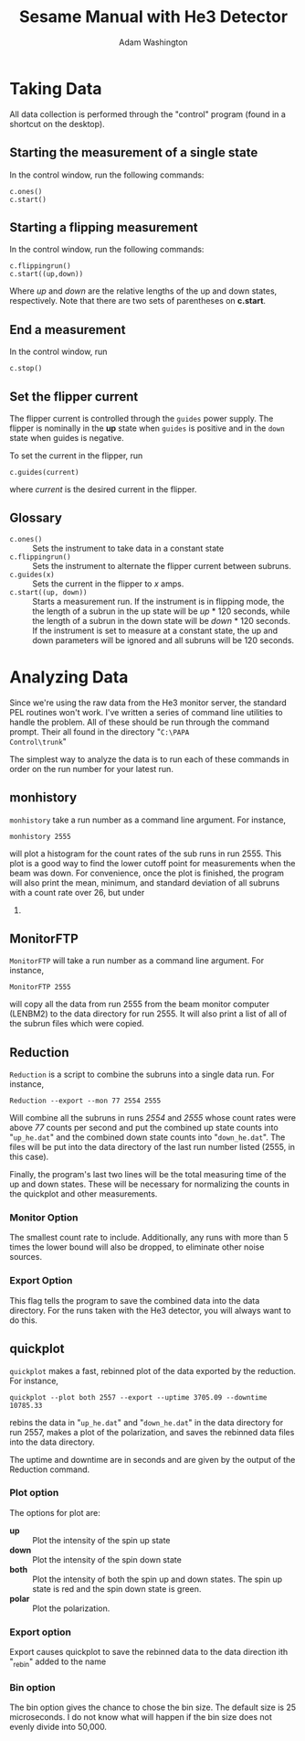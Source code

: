 #+TITLE: Sesame Manual with He3 Detector
#+AUTHOR: Adam Washington
#+EMAIL: adlwashi@indiana.edu

* Taking Data

All data collection is performed through the "control" program (found
in a shortcut on the desktop).

** Starting the measurement of a single state

In the control window, run the following commands:
#+BEGIN_EXAMPLE
c.ones()
c.start()
#+END_EXAMPLE

** Starting a flipping measurement

In the control window, run the following commands:

#+BEGIN_EXAMPLE
c.flippingrun()
c.start((up,down))
#+END_EXAMPLE

Where /up/ and /down/ are the relative lengths of the up and down states,
respectively.  Note that there are two sets of parentheses on *c.start*.

** End a measurement

In the control window, run 

#+BEGIN_EXAMPLE
c.stop()
#+END_EXAMPLE

** Set the flipper current

The flipper current is controlled through the =guides= power supply.
The flipper is nominally in the *up* state when =guides= is positive
and in the =down= state when guides is negative.

To set the current in the flipper, run

#+BEGIN_EXAMPLE
c.guides(current)
#+END_EXAMPLE
where /current/ is the desired current in the flipper.

** Glossary
   - =c.ones()= :: Sets the instrument to take data in a constant state
   - =c.flippingrun()= :: Sets the instrument to alternate the flipper
     current between subruns.
   - =c.guides(x)= :: Sets the current in the flipper to /x/ amps.
   - =c.start((up, down))= :: Starts a measurement run.  If the
     instrument is in flipping mode, the the length of a subrun in the
     up state will be /up/ * 120 seconds, while the length of a subrun
     in the down state will be /down/ * 120 seconds.  If the
     instrument is set to measure at a constant state, the up and down
     parameters will be ignored and all subruns will be 120 seconds.

* Analyzing Data

Since we're using the raw data from the He3 monitor server, the
standard PEL routines won't work.  I've written a series of command
line utilities to handle the problem.  All of these should be run
through the command prompt.  Their all found in the directory "=C:\PAPA
Control\trunk="

The simplest way to analyze the data is to run each of these commands
in order on the run number for your latest run.

** monhistory

=monhistory= take a run number as a command line argument.  For
instance,

#+BEGIN_EXAMPLE
monhistory 2555
#+END_EXAMPLE

will plot a histogram for the count rates of the sub runs in run 2555.
This plot is a good way to find the lower cutoff point for
measurements when the beam was down.  For convenience, once the plot
is finished, the program will also print the mean, minimum, and
standard deviation of all subruns with a count rate over 26, but under
500.

** MonitorFTP

=MonitorFTP= will take a run number as a command line argument.  For
instance,

#+BEGIN_EXAMPLE
MonitorFTP 2555
#+END_EXAMPLE

will copy all the data from run 2555 from the beam monitor computer
(LENBM2) to the data directory for run 2555.  It will also print a
list of all of the subrun files which were copied.

** Reduction

=Reduction= is a script to combine the subruns into a single data run.
For instance,

#+BEGIN_EXAMPLE
Reduction --export --mon 77 2554 2555
#+END_EXAMPLE

Will combine all the subruns in runs /2554/ and /2555/ whose count
rates were above /77/ counts per second and put the combined up state
counts into "=up_he.dat=" and the combined down state counts into
"=down_he.dat=".  The files will be put into the data directory of the
last run number listed (2555, in this case).

Finally, the program's last two lines will be the total measuring time
of the up and down states.  These will be necessary for normalizing
the counts in the quickplot and other measurements.

*** Monitor Option
    The smallest count rate to include.  Additionally, any runs with
    more than 5 times the lower bound will also be dropped, to
    eliminate other noise sources.
*** Export Option
    This flag tells the program to save the combined data into the
    data directory.  For the runs taken with the He3 detector, you
    will always want to do this.
** quickplot

=quickplot= makes a fast, rebinned plot of the data exported by the
reduction.  For instance,

#+BEGIN_EXAMPLE
quickplot --plot both 2557 --export --uptime 3705.09 --downtime 10785.33
#+END_EXAMPLE

rebins the data in "=up_he.dat=" and "=down_he.dat=" in the data
directory for run 2557, makes a plot of the polarization, and saves
the rebinned data files into the data directory.

The uptime and downtime are in seconds and are given by the output of
the Reduction command.

*** Plot option

The options for plot are:

- *up* :: Plot the intensity of the spin up state
- *down* :: Plot the intensity of the spin down state
- *both* :: Plot the intensity of both the spin up and down states.
  The spin up state is red and the spin down state is green.
- *polar* :: Plot the polarization.

*** Export option

Export causes quickplot to save the rebinned data to the data
direction ith "_rebin" added to the name

*** Bin option

The bin option gives the chance to chose the bin size.  The default
size is 25 microseconds.  I do not know what will happen if the bin
size does not evenly divide into 50,000.
